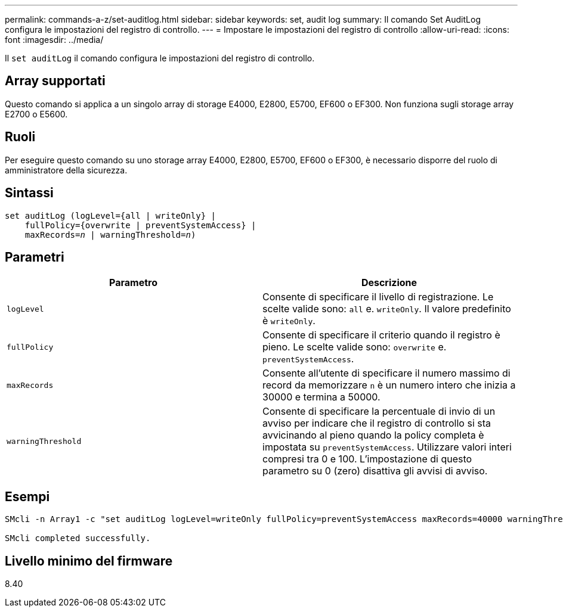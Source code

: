 ---
permalink: commands-a-z/set-auditlog.html 
sidebar: sidebar 
keywords: set, audit log 
summary: Il comando Set AuditLog configura le impostazioni del registro di controllo. 
---
= Impostare le impostazioni del registro di controllo
:allow-uri-read: 
:icons: font
:imagesdir: ../media/


[role="lead"]
Il `set auditLog` il comando configura le impostazioni del registro di controllo.



== Array supportati

Questo comando si applica a un singolo array di storage E4000, E2800, E5700, EF600 o EF300. Non funziona sugli storage array E2700 o E5600.



== Ruoli

Per eseguire questo comando su uno storage array E4000, E2800, E5700, EF600 o EF300, è necessario disporre del ruolo di amministratore della sicurezza.



== Sintassi

[source, cli, subs="+macros"]
----
set auditLog (logLevel={all | writeOnly} |
    fullPolicy={overwrite | preventSystemAccess} |
    pass:quotes[maxRecords=_n_] | pass:quotes[warningThreshold=_n_)]
----


== Parametri

[cols="2*"]
|===
| Parametro | Descrizione 


 a| 
`logLevel`
 a| 
Consente di specificare il livello di registrazione. Le scelte valide sono: `all` e. `writeOnly`. Il valore predefinito è `writeOnly`.



 a| 
`fullPolicy`
 a| 
Consente di specificare il criterio quando il registro è pieno. Le scelte valide sono: `overwrite` e. `preventSystemAccess`.



 a| 
`maxRecords`
 a| 
Consente all'utente di specificare il numero massimo di record da memorizzare `n` è un numero intero che inizia a 30000 e termina a 50000.



 a| 
`warningThreshold`
 a| 
Consente di specificare la percentuale di invio di un avviso per indicare che il registro di controllo si sta avvicinando al pieno quando la policy completa è impostata su `preventSystemAccess`. Utilizzare valori interi compresi tra 0 e 100. L'impostazione di questo parametro su 0 (zero) disattiva gli avvisi di avviso.

|===


== Esempi

[listing]
----

SMcli -n Array1 -c "set auditLog logLevel=writeOnly fullPolicy=preventSystemAccess maxRecords=40000 warningThreshold=90;"

SMcli completed successfully.
----


== Livello minimo del firmware

8.40
